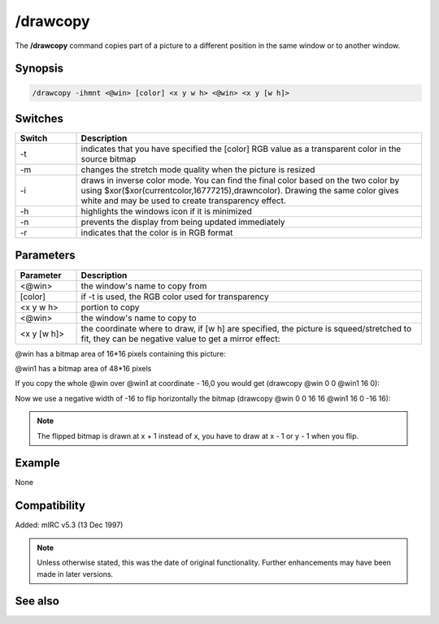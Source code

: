 /drawcopy
=========

The **/drawcopy** command copies part of a picture to a different position in the same window or to another window.

Synopsis
--------

.. code:: text

    /drawcopy -ihmnt <@win> [color] <x y w h> <@win> <x y [w h]>

Switches
--------

.. list-table::
    :widths: 15 85
    :header-rows: 1

    * - Switch
      - Description
    * - -t
      - indicates that you have specified the [color] RGB value as a transparent color in the source bitmap
    * - -m
      - changes the stretch mode quality when the picture is resized
    * - -i
      - draws in inverse color mode. You can find the final color based on the two color by using $xor($xor(currentcolor,16777215),drawncolor). Drawing the same color gives white and may be used to create transparency effect.
    * - -h
      - highlights the windows icon if it is minimized
    * - -n
      - prevents the display from being updated immediately
    * - -r
      - indicates that the color is in RGB format

Parameters
----------

.. list-table::
    :widths: 15 85
    :header-rows: 1

    * - Parameter
      - Description
    * - <@win>
      - the window's name to copy from
    * - [color]
      - if -t is used, the RGB color used for transparency
    * - <x y w h>
      - portion to copy
    * - <@win>
      - the window's name to copy to
    * - <x y [w h]>
      - the coordinate where to draw, if [w h] are specified, the picture is squeed/stretched to fit, they can be negative value to get a mirror effect:

@win has a bitmap area of 16*16 pixels containing this picture:

.. image:: img/Drawpic&copy_negative.png

@win1 has a bitmap area of 48*16 pixels

If you copy the whole @win over @win1 at coordinate - 16,0 you would get (drawcopy @win 0 0 @win1 16 0):

.. image:: img/Drawpic&copy_negative1.png

Now we use a negative width of -16 to flip horizontally the bitmap (drawcopy @win 0 0 16 16 @win1 16 0 -16 16):

.. image:: img/Drawpic&copy_negative2.png

.. note:: The flipped bitmap is drawn at x + 1 instead of x, you have to draw at x - 1 or y - 1 when you flip.

Example
-------

None

Compatibility
-------------

Added: mIRC v5.3 (13 Dec 1997)

.. note:: Unless otherwise stated, this was the date of original functionality. Further enhancements may have been made in later versions.

See also
--------
